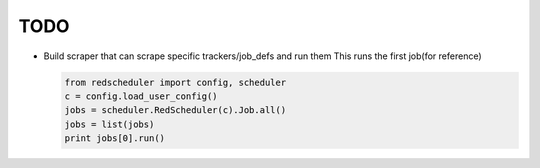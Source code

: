 ====
TODO
====

* Build scraper that can scrape specific trackers/job_defs and run them
  This runs the first job(for reference)

  .. code-block:: python

    from redscheduler import config, scheduler
    c = config.load_user_config()
    jobs = scheduler.RedScheduler(c).Job.all()
    jobs = list(jobs)
    print jobs[0].run()
